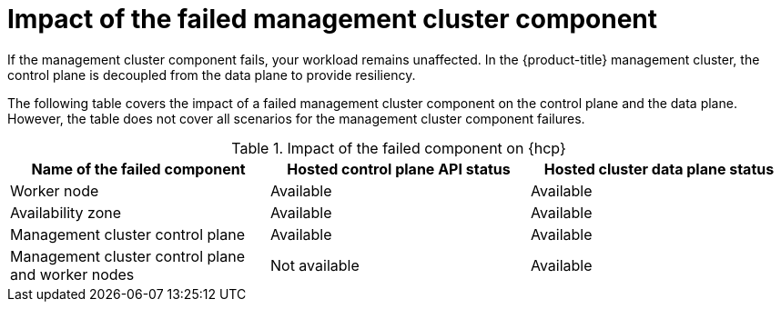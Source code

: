 // Module included in the following assemblies:
//
// * hosted_control_planes/hcp-updating.adoc

:_mod-docs-content-type: CONCEPT
[id="hcp-mgmt-component-loss-impact_{context}"]
= Impact of the failed management cluster component

If the management cluster component fails, your workload remains unaffected. In the {product-title} management cluster, the control plane is decoupled from the data plane to provide resiliency.

The following table covers the impact of a failed management cluster component on the control plane and the data plane. However, the table does not cover all scenarios for the management cluster component failures.

.Impact of the failed component on {hcp}
[cols="1,1,1",options="header"]
|===
|Name of the failed component |Hosted control plane API status |Hosted cluster data plane status

|Worker node
|Available
|Available

|Availability zone
|Available
|Available

|Management cluster control plane
|Available
|Available

|Management cluster control plane and worker nodes
|Not available
|Available
|===